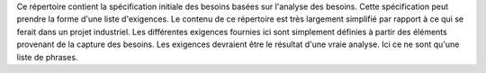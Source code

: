 Ce répertoire contient la spécification initiale des besoins basées sur
l'analyse des besoins. Cette spécification peut prendre la forme d'une liste
d'exigences. Le contenu de ce répertoire est très largement simplifié
par rapport à ce qui se ferait dans un projet industriel. Les différentes
exigences fournies ici sont simplement définies à partir des éléments
provenant de la capture des besoins. Les exigences devraient être
le résultat d'une vraie analyse. Ici ce ne sont qu'une liste de phrases.
